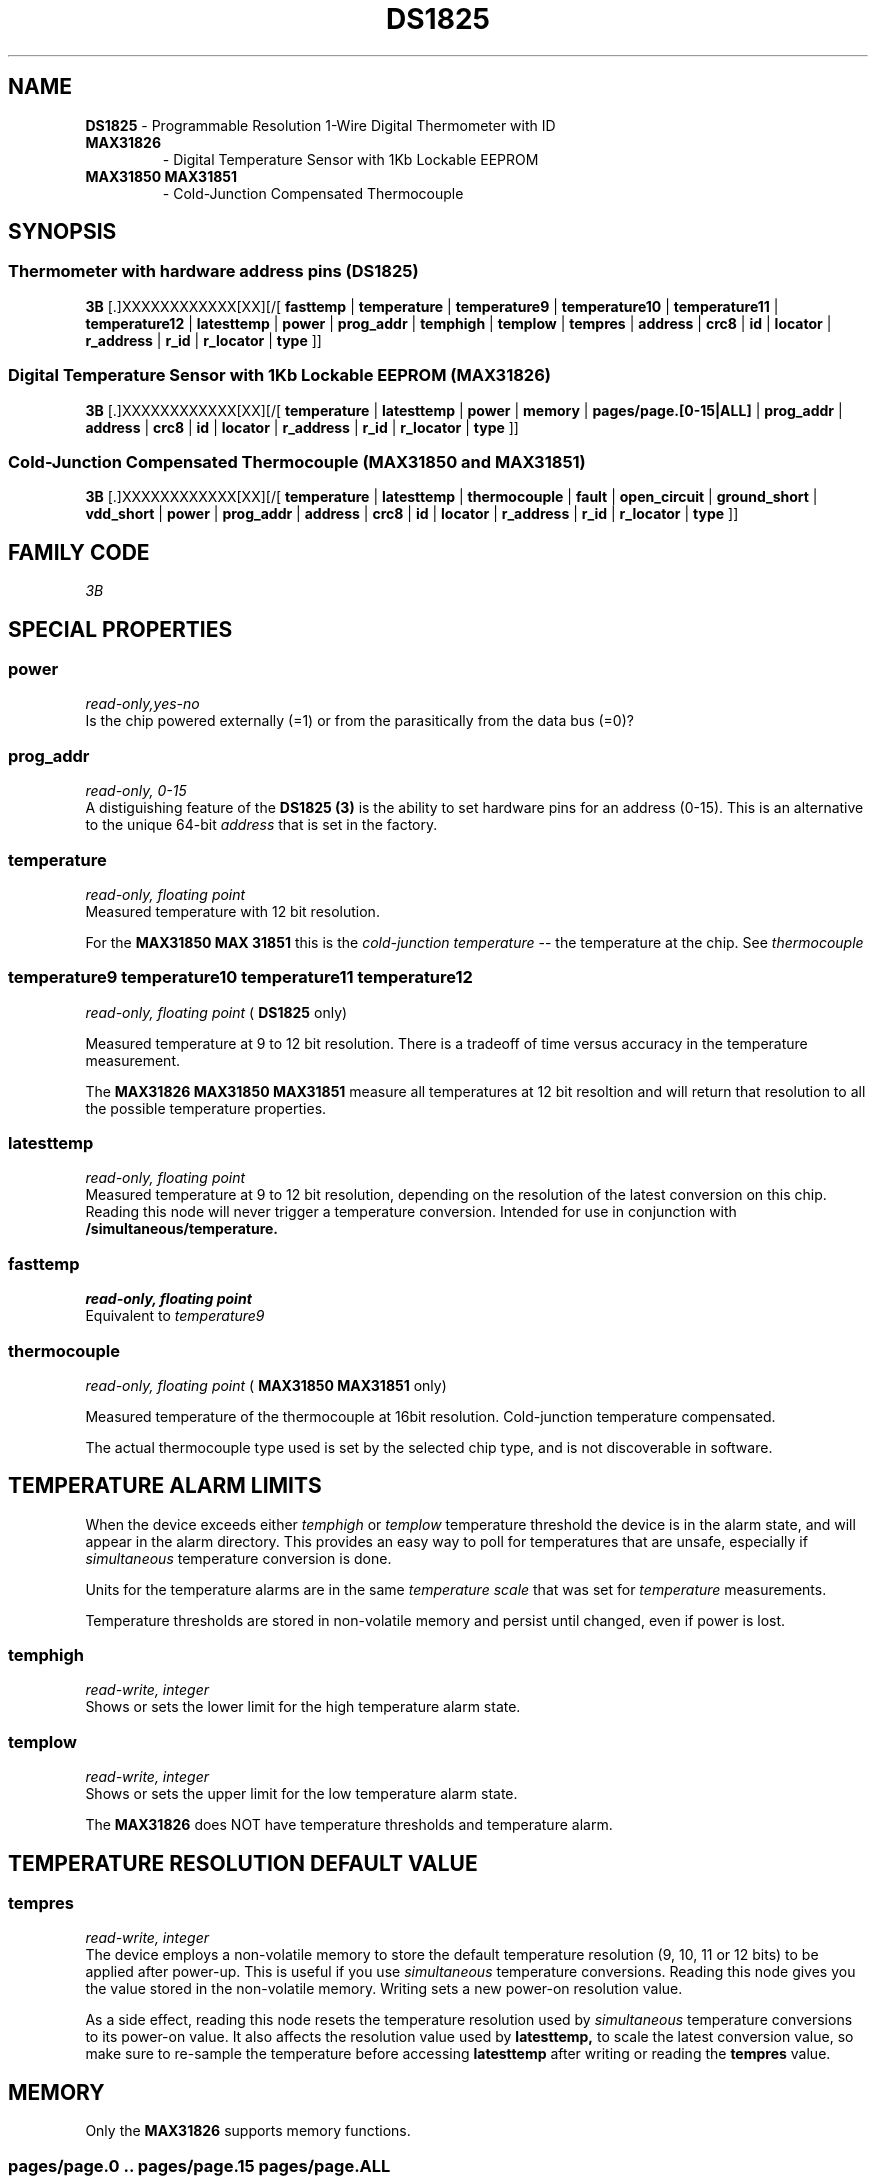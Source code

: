 '\"
'\" Copyright (c) 2003-2006 Paul H Alfille, MD
'\" (paul.alfille@gmail.com)
'\"
'\" Device manual page for the OWFS -- 1-wire filesystem package
'\" Based on Dallas Semiconductor, Inc's datasheets, and trial and error.
'\"
'\" Free for all use. No warranty. None. Use at your own risk.
'\"
.TH DS1825 3  2006 "OWFS Manpage" "One-Wire File System"
.SH NAME
.B DS1825
\- Programmable Resolution 1-Wire Digital Thermometer with ID
.TP
.B MAX31826
\- Digital Temperature Sensor with 1Kb Lockable EEPROM
.TP
.B MAX31850 MAX31851
\- Cold-Junction Compensated Thermocouple
.SH SYNOPSIS
.SS Thermometer with hardware address pins (DS1825)
.PP
.B 3B
[.]XXXXXXXXXXXX[XX][/[
.B fasttemp
|
.B temperature
|
.B temperature9
|
.B temperature10
|
.B temperature11
|
.B temperature12
|
.B latesttemp
|
.B power
|
.B prog_addr
|
.B temphigh
|
.B templow
|
.B tempres
|
'\"
'\" Copyright (c) 2003-2004 Paul H Alfille, MD
'\" (paul.alfille@gmail.com)
'\"
'\" Program manual page for the OWFS -- 1-wire filesystem package
'\" Based on Dallas Semiconductor, Inc's datasheets, and trial and error.
'\"
'\" Free for all use. No warranty. None. Use at your own risk.
'\"
.B address
|
.B crc8
|
.B id
|
.B locator
|
.B r_address
|
.B r_id
|
.B r_locator
|
.B type
]]
.SS Digital Temperature Sensor with 1Kb Lockable EEPROM (MAX31826)
.PP
.B 3B
[.]XXXXXXXXXXXX[XX][/[
.B temperature
|
.B latesttemp
|
.B power
|
.B memory
|
.B pages/page.[0-15|ALL]
|
.B prog_addr
|
'\"
'\" Copyright (c) 2003-2004 Paul H Alfille, MD
'\" (paul.alfille@gmail.com)
'\"
'\" Program manual page for the OWFS -- 1-wire filesystem package
'\" Based on Dallas Semiconductor, Inc's datasheets, and trial and error.
'\"
'\" Free for all use. No warranty. None. Use at your own risk.
'\"
.B address
|
.B crc8
|
.B id
|
.B locator
|
.B r_address
|
.B r_id
|
.B r_locator
|
.B type
]]
.SS Cold-Junction Compensated Thermocouple (MAX31850 and MAX31851)
.PP
.B 3B
[.]XXXXXXXXXXXX[XX][/[
.B temperature
|
.B latesttemp
|
.B thermocouple
|
.B fault
|
.B open_circuit
|
.B ground_short
|
.B vdd_short
|
.B power
|
.B prog_addr
|
'\"
'\" Copyright (c) 2003-2004 Paul H Alfille, MD
'\" (paul.alfille@gmail.com)
'\"
'\" Program manual page for the OWFS -- 1-wire filesystem package
'\" Based on Dallas Semiconductor, Inc's datasheets, and trial and error.
'\"
'\" Free for all use. No warranty. None. Use at your own risk.
'\"
.B address
|
.B crc8
|
.B id
|
.B locator
|
.B r_address
|
.B r_id
|
.B r_locator
|
.B type
]]
.SH FAMILY CODE
.PP
.I 3B
.SH SPECIAL PROPERTIES
.SS power
.I read-only,yes-no
.br
Is the chip powered externally (=1) or from the parasitically from the data bus (=0)?
.SS prog_addr
.I read-only, 0-15
.br
A distiguishing feature of the
.B DS1825 (3)
is the ability to set hardware pins for an address (0-15). This is an alternative to the unique 64-bit
.I address
that is set in the factory.
.SS temperature
.I read-only, floating point
.br
Measured temperature with 12 bit resolution.
.P
For the 
.B MAX31850 MAX 31851
this is the
.I cold-junction temperature
-- the temperature at the chip. See
.I thermocouple
.SS temperature9 temperature10 temperature11 temperature12
.I read-only, floating point
(
.B DS1825 
only)
.P
Measured temperature at 9 to 12 bit resolution. There is a tradeoff of time versus accuracy in the temperature measurement.
.PP
The
.B MAX31826 MAX31850 MAX31851
measure all temperatures at 12 bit resoltion and will return that resolution to all the possible temperature properties.
.SS latesttemp
.I read-only, floating point
.br
Measured temperature at 9 to 12 bit resolution, depending on the resolution of the latest conversion on this chip. Reading this node will never trigger a temperature conversion. Intended for use in conjunction with
.B /simultaneous/temperature.
.SS fasttemp
.I read-only, floating point
.br
Equivalent to
.I temperature9
.SS thermocouple
.I read-only, floating point
(
.B MAX31850 MAX31851
only)
.P
Measured temperature of the thermocouple at 16bit resolution. Cold-junction temperature compensated.
.PP
The actual thermocouple type used is set by the selected chip type, and is not discoverable in software.
.SH TEMPERATURE ALARM LIMITS
When the device exceeds either
.I temphigh
or
.I templow
temperature threshold the device is in the alarm state, and will appear in the alarm directory. This provides an easy way to poll for temperatures that are unsafe, especially if 
.I simultaneous
temperature conversion is done.
.PP
Units for the temperature alarms are in the same
.I temperature scale
that was set for
.I temperature
measurements.
.PP
Temperature thresholds are stored in non-volatile memory and persist until changed, even if power is lost.
.SS temphigh
.I read-write, integer
.br
Shows or sets the lower limit for the high temperature alarm state. 
.SS templow
.I read-write, integer
.br
Shows or sets the upper limit for the low temperature alarm state. 
.PP
The
.B MAX31826
does NOT have temperature thresholds and temperature alarm.
.SH TEMPERATURE RESOLUTION DEFAULT VALUE
.SS tempres
.I read-write, integer
.br
The device employs a non-volatile memory to store the default temperature resolution (9, 10, 11 or 12 bits) to be applied after power-up. This is useful if you use
.I simultaneous
temperature conversions. Reading this node gives you the value stored in the non-volatile memory. Writing sets a new power-on resolution value.
.PP
As a side effect, reading this node resets the temperature resolution used by
.I simultaneous
temperature conversions to its power-on value. It also affects the resolution value used by
.B latesttemp,
to scale the latest conversion value, so make sure to re-sample the temperature before accessing
.B latesttemp
after writing or reading the
.B tempres
value.
.SH MEMORY
Only the
.B MAX31826
supports memory functions.
.SS pages/page.0 .. pages/page.15 pages/page.ALL
.I read/write, binary
.br
EEPROM memory pages of 8 bytes each. See the datasheet about locking contents.
.SS memory
.I read/write, binary
.br
EEPROM memory of 128 bytes. See the datasheet about locking contents.
.SH FAULT REPORTING
Only the
.B MAX31850 MAX31851
supports fault reporting.
.SS fault
.I read-only, yes-no
.br
Fault in last thermocouple conversion
.SS open_circuit
.I read-only, yes-no
.br
Thermocouple leads disconnected.
.SS ground_short
.I read-only, yes-no
.br
Thermocouple lead shorted to ground.
.SS vdd_short
.I read-only, yes-no
.br
Thermocouple lead shorted to supply voltage.
.SH STANDARD PROPERTIES
'\"
'\" Copyright (c) 2003-2004 Paul H Alfille, MD
'\" (paul.alfille@gmail.com)
'\"
'\" Program manual page for the OWFS -- 1-wire filesystem package
'\" Based on Dallas Semiconductor, Inc's datasheets, and trial and error.
'\"
'\" Free for all use. No warranty. None. Use at your own risk.
'\"
.SS address
.SS r_address
.I read-only, ascii
.br
The entire 64-bit unique ID. Given as upper case hexadecimal digits (0-9A-F).
.br
.I address
starts with the
.I family
code
.br
.I r address
is the
.I address
in reverse order, which is often used in other applications and labeling.
.SS crc8
.I read-only, ascii
.br
The 8-bit error correction portion. Uses cyclic redundancy check. Computed from the preceding 56 bits of the unique ID number. Given as upper case hexadecimal digits (0-9A-F).
.SS family
.I read-only, ascii
.br
The 8-bit family code. Unique to each
.I type
of device. Given as upper case hexadecimal digits (0-9A-F).
.SS id
.SS r_id
.I read-only, ascii
.br
The 48-bit middle portion of the unique ID number. Does not include the family code or CRC. Given as upper case hexadecimal digits (0-9A-F).
.br
.I r id
is the
.I id
in reverse order, which is often used in other applications and labeling.
.SS locator
.SS r_locator
.I read-only, ascii
.br
Uses an extension of the 1-wire design from iButtonLink company that associated 1-wire physical connections with a unique 1-wire code. If the connection is behind a
.B Link Locator
the
.I locator will show a unique 8-byte number (16 character hexadecimal) starting with family code FE.
.br
If no
.B Link Locator
is between the device and the master, the
.I locator
field will be all FF.
.br
.I r locator
is the
.I locator
in reverse order.
.SS present (DEPRECATED)
.I read-only, yes-no
.br
Is the device currently
.I present
on the 1-wire bus?
.SS type
.I read-only, ascii
.br
Part name assigned by Dallas Semi. E.g.
.I DS2401
Alternative packaging (iButton vs chip) will not be distiguished.
.SH DESCRIPTION
'\"
'\" Copyright (c) 2003-2004 Paul H Alfille, MD
'\" (paul.alfille@gmail.com)
'\"
'\" Program manual page for the OWFS -- 1-wire filesystem package
'\" Based on Dallas Semiconductor, Inc's datasheets, and trial and error.
'\"
'\" Free for all use. No warranty. None. Use at your own risk.
'\"
.SS 1-Wire
.I 1-wire 
is a wiring protocol and series of devices designed and manufactured
by Dallas Semiconductor, Inc. The bus is a low-power low-speed low-connector
scheme where the data line can also provide power.
.PP
Each device is uniquely and unalterably numbered during manufacture. There are a wide variety
of devices, including memory, sensors (humidity, temperature, voltage,
contact, current), switches, timers and data loggers. More complex devices (like
thermocouple sensors) can be built with these basic devices. There are also
1-wire devices that have encryption included.
.PP
The 1-wire scheme uses a single 
.I bus master
and multiple
.I slaves
on the same wire. The bus master initiates all communication. The slaves can be 
individually discovered and addressed using their unique ID.
.PP
Bus masters come in a variety of configurations including serial, parallel, i2c, network or USB
adapters.
.SS OWFS design
.I OWFS
is a suite of programs that designed to make the 1-wire bus and its
devices easily accessible. The underlying principle is to create a virtual
filesystem, with the unique ID being the directory, and the individual
properties of the device are represented as simple files that can be read and written.
.PP 
Details of the individual slave or master design are hidden behind a consistent interface. The goal is to 
provide an easy set of tools for a software designer to create monitoring or control applications. There 
are some performance enhancements in the implementation, including data caching, parallel access to bus 
masters, and aggregation of device communication. Still the fundamental goal has been ease of use, flexibility
and correctness rather than speed.
.SS DS1825
The
.B DS1825 (3)
is one of several available 1-wire temperature sensors. Alternatives are the
.B DS18S20 (3),
.B DS18B20 (3),
and
.B DS1822 (3)
as well as temperature/voltage measurements in the
.B DS2436 (3)
and
.B DS2438 (3).
For truly versatile temperature measurements, see the protean
.B DS1921 (3) Thermachron (3).
.PP
The
.B DS1825 (3)
can select between 4 resolutionsspanning the fastest/roughest and slowest/best.
.SS MAX31826
The
.B MAX31826
shares a family code with the
.B DS1825
but has differences in some of its functions.
.PP
The 
.B MAX31826
has 128 btes of EEPROM memory (as 16 pages of 8 bytes) while the
.B DS1825
has no memory available.
.PP
The 
.B MAX31826
measures temperature at 12 bit resolution as fast as the 
.B DS1825's
lowest resolution (and always uses 12-bit resolution). On the other hand it has no temperature thresholds or alarm function.
.SH ADDRESSING
'\"
'\" Copyright (c) 2003-2004 Paul H Alfille, MD
'\" (paul.alfille@gmail.com)
'\"
'\" Program manual page for the OWFS -- 1-wire filesystem package
'\" Based on Dallas Semiconductor, Inc's datasheets, and trial and error.
'\"
'\" Free for all use. No warranty. None. Use at your own risk.
'\"
All 1-wire devices are factory assigned a unique 64-bit address. This address is of the form:
.TP
.B Family Code
8 bits
.TP
.B Address
48 bits
.TP
.B CRC
8 bits
.IP
.PP
Addressing under OWFS is in hexadecimal, of form:
.IP
.B 01.123456789ABC
.PP
where
.B 01
is an example 8-bit family code, and
.B 12345678ABC
is an example 48 bit address.
.PP
The dot is optional, and the CRC code can included. If included, it must be correct.
.PP
Both the
.B MAX31826
and the 
.B DS1825
allow hardware selection of part of the address, which can assist selecting between chips is some circuit designs.
.SH DATASHEET
.TP
.B DS1825
http://pdfserv.maxim-ic.com/en/ds/DS1825.pdf
.TP
.B MAX31826
http://datasheets.maxim-ic.com/en/ds/MAX31826.pdf
.SH SEE ALSO
.SS Programs
.B owfs (1) owhttpd (1) owftpd (1) owserver (1)
.B owdir (1) owread (1) owwrite (1) owpresent (1)
.B owtap (1)
.SS Configuration and testing
.B owfs (5) owfs.aliasfile (5) owtap (1) owmon (1)
.SS Language bindings
.B owtcl (3) owperl (3) owcapi (3)
.SS Clocks
.B DS1427 (3) DS1904 (3) DS1994 (3) DS2404 (3) DS2404S (3) DS2415 (3) DS2417 (3)
.SS ID
.B DS2401 (3) DS2411 (3) DS1990A (3)
.SS Memory
.B DS1982 (3) DS1985 (3) DS1986 (3) DS1991 (3) DS1992 (3) DS1993 (3) DS1995 (3) DS1996 (3) DS2430A (3) DS2431 (3) DS2433 (3) DS2502 (3) DS2506 (3) DS28E04 (3) DS28EC20 (3)
.SS Switches
.B DS2405 (3) DS2406 (3) DS2408 (3) DS2409 (3) DS2413 (3) DS28EA00 (3) InfernoEmbedded (3)
.SS Temperature
.B DS1822 (3) DS1825 (3) DS1820 (3) DS18B20 (3) DS18S20 (3) DS1920 (3) DS1921 (3) DS1821 (3) DS28EA00 (3) DS28E04 (3) EDS0064 (3) EDS0065 (3) EDS0066 (3) EDS0067 (3) EDS0068 (3) EDS0071 (3) EDS0072 (3) MAX31826 (3)
.SS Humidity
.B DS1922 (3) DS2438 (3) EDS0065 (3) EDS0068 (3)
.SS Voltage
.B DS2450 (3)
.SS Resistance
.B DS2890 (3)
.SS Multifunction (current, voltage, temperature)
.B DS2436 (3) DS2437 (3) DS2438 (3) DS2751 (3) DS2755 (3) DS2756 (3) DS2760 (3) DS2770 (3) DS2780 (3) DS2781 (3) DS2788 (3) DS2784 (3)
.SS Counter
.B DS2423 (3)
.SS LCD Screen
.B LCD (3) DS2408 (3)
.SS Crypto
.B DS1977 (3)
.SS Pressure
.B DS2406 (3) TAI8570 (3) EDS0066 (3) EDS0068 (3)
.SS Moisture
.B EEEF (3) DS2438 (3)
.SH AVAILABILITY
http://www.owfs.org
.SH AUTHOR
Paul Alfille (paul.alfille@gmail.com)
